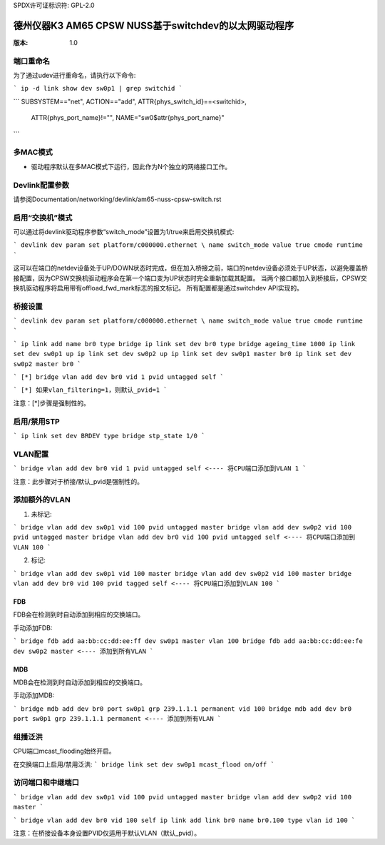 SPDX许可证标识符: GPL-2.0

===================================================================
德州仪器K3 AM65 CPSW NUSS基于switchdev的以太网驱动程序
===================================================================

:版本: 1.0

端口重命名
===========

为了通过udev进行重命名，请执行以下命令:

```
ip -d link show dev sw0p1 | grep switchid
```

```
SUBSYSTEM=="net", ACTION=="add", ATTR{phys_switch_id}==<switchid>, \
    ATTR{phys_port_name}!="", NAME="sw0$attr{phys_port_name}"
```

多MAC模式
=========

- 驱动程序默认在多MAC模式下运行，因此作为N个独立的网络接口工作。

Devlink配置参数
================

请参阅Documentation/networking/devlink/am65-nuss-cpsw-switch.rst

启用“交换机”模式
=================

可以通过将devlink驱动程序参数“switch_mode”设置为1/true来启用交换机模式:

```
devlink dev param set platform/c000000.ethernet \
name switch_mode value true cmode runtime
```

这可以在端口的netdev设备处于UP/DOWN状态时完成，但在加入桥接之前，端口的netdev设备必须处于UP状态，以避免覆盖桥接配置，因为CPSW交换机驱动程序会在第一个端口变为UP状态时完全重新加载其配置。
当两个接口都加入到桥接后，CPSW交换机驱动程序将启用带有offload_fwd_mark标志的报文标记。
所有配置都是通过switchdev API实现的。

桥接设置
========

```
devlink dev param set platform/c000000.ethernet \
name switch_mode value true cmode runtime
```

```
ip link add name br0 type bridge
ip link set dev br0 type bridge ageing_time 1000
ip link set dev sw0p1 up
ip link set dev sw0p2 up
ip link set dev sw0p1 master br0
ip link set dev sw0p2 master br0
```

```
[*] bridge vlan add dev br0 vid 1 pvid untagged self
```

```
[*] 如果vlan_filtering=1，则默认_pvid=1
```

注意：[*]步骤是强制性的。

启用/禁用STP
============

```
ip link set dev BRDEV type bridge stp_state 1/0
```

VLAN配置
========

```
bridge vlan add dev br0 vid 1 pvid untagged self <---- 将CPU端口添加到VLAN 1
```

注意：此步骤对于桥接/默认_pvid是强制性的。

添加额外的VLAN
=============

1. 未标记:

```
bridge vlan add dev sw0p1 vid 100 pvid untagged master
bridge vlan add dev sw0p2 vid 100 pvid untagged master
bridge vlan add dev br0 vid 100 pvid untagged self <---- 将CPU端口添加到VLAN 100
```

2. 标记:

```
bridge vlan add dev sw0p1 vid 100 master
bridge vlan add dev sw0p2 vid 100 master
bridge vlan add dev br0 vid 100 pvid tagged self <---- 将CPU端口添加到VLAN 100
```

FDB
---

FDB会在检测到时自动添加到相应的交换端口。

手动添加FDB:

```
bridge fdb add aa:bb:cc:dd:ee:ff dev sw0p1 master vlan 100
bridge fdb add aa:bb:cc:dd:ee:fe dev sw0p2 master <---- 添加到所有VLAN
```

MDB
---

MDB会在检测到时自动添加到相应的交换端口。

手动添加MDB:

```
bridge mdb add dev br0 port sw0p1 grp 239.1.1.1 permanent vid 100
bridge mdb add dev br0 port sw0p1 grp 239.1.1.1 permanent <---- 添加到所有VLAN
```

组播泛洪
=======

CPU端口mcast_flooding始终开启。

在交换端口上启用/禁用泛洪:
```
bridge link set dev sw0p1 mcast_flood on/off
```

访问端口和中继端口
==================

```
bridge vlan add dev sw0p1 vid 100 pvid untagged master
bridge vlan add dev sw0p2 vid 100 master
```

```
bridge vlan add dev br0 vid 100 self
ip link add link br0 name br0.100 type vlan id 100
```

注意：在桥接设备本身设置PVID仅适用于默认VLAN（默认_pvid）。
